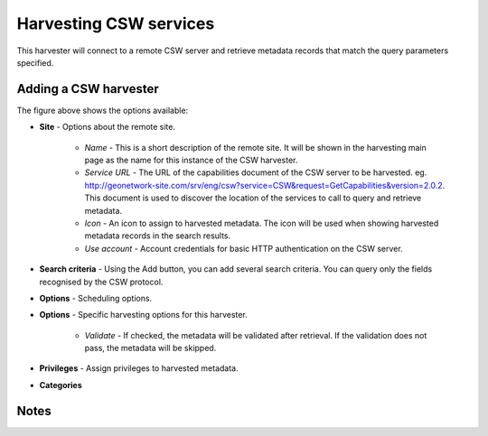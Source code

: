 .. _harvesting-csw-services:

Harvesting CSW services
#######################

This harvester will connect to a remote CSW server and retrieve metadata records that match the query parameters specified.

Adding a CSW harvester
``````````````````````

The figure above shows the options available:

- **Site** - Options about the remote site.

    - *Name* - This is a short description of the remote site. It will be shown in the harvesting main page as the name for this instance of the CSW harvester.
    - *Service URL* - The URL of the capabilities document of the CSW server to be harvested. eg. http://geonetwork-site.com/srv/eng/csw?service=CSW&request=GetCapabilities&version=2.0.2. This document is used to discover the location of the services to call to query and retrieve metadata. 
    - *Icon* - An icon to assign to harvested metadata. The icon will be used when showing harvested metadata records in the search results. 
    - *Use account* - Account credentials for basic HTTP authentication on the CSW server.

- **Search criteria** - Using the Add button, you can add several search criteria. You can query only the fields recognised by the CSW protocol. 

- **Options** - Scheduling options.



- **Options** - Specific harvesting options for this harvester.

    - *Validate* - If checked, the metadata will be validated after retrieval. If the validation does not pass, the metadata will be skipped. 

- **Privileges** - Assign privileges to harvested metadata. 



- **Categories** 



Notes
`````


